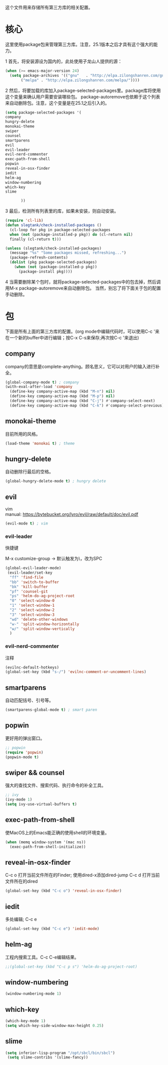 这个文件用来存储所有第三方库的相关配置。
* 核心
  这里使用package包来管理第三方库。注意，25.1版本之后才具有这个强大的能力。
  
  
  1 首先，将安装源设为国内的，此处使用子龙山人提供的源：
  #+BEGIN_SRC emacs-lisp
    (when (>= emacs-major-version 24)
      (setq package-archives '(("gnu"   . "http://elpa.zilongshanren.com/gnu/")
           ("melpa" . "http://elpa.zilongshanren.com/melpa/"))))
  #+END_SRC
  2 然后，将要加载的库加入package-selected-packages里。package库将使用这个变量来确认用户需要安装哪些包。
  package-autoremove也依赖于这个列表来自动删除包。注意，这个变量是在25.1之后引入的。
  #+BEGIN_SRC emacs-lisp
(setq package-selected-packages '(
company
hungry-delete
monokai-theme
swiper
counsel
smartparens
evil
evil-leader
evil-nerd-commenter
exec-path-from-shell
popwin
reveal-in-osx-finder
iedit
helm-ag
window-numbering
which-key
slime

	   ))
  #+END_SRC
  3 最后，检测所有列表里的库，如果未安装，则自动安装。
  #+BEGIN_SRC emacs-lisp
(require 'cl-lib)
(defun slegtank/check-installed-packages ()
  (cl-loop for pkg in package-selected-packages
  when (not (package-installed-p pkg)) do (cl-return nil)
  finally (cl-return t)))

(unless (slegtank/check-installed-packages)
  (message "%s" "Some packages missed, refreshing...")
  (package-refresh-contents)
  (dolist (pkg package-selected-packages)
    (when (not (package-installed-p pkg))
      (package-install pkg))))
  #+END_SRC
  4 当需要删除某个包时，就将package-selected-packages中的包去掉，然后调用M-x package-autoremove来自动删除包。
  当然，别忘了将下面关于包的配置手动删除。
  
* 包
  下面是所有上面的第三方库的配置。(org mode中编辑代码时，可以使用C-c '来在一个新的buffer中进行编辑；按C-x C-s来保存;再次按C-c '来退出)
** company
   company的意思是complete-anything。顾名思义，它可以对用户的输入进行补全。
   #+BEGIN_SRC emacs-lisp
     (global-company-mode t) ; company
     (with-eval-after-load 'company
       (define-key company-active-map (kbd "M-n") nil)
       (define-key company-active-map (kbd "M-p") nil)
       (define-key company-active-map (kbd "C-j") #'company-select-next)
       (define-key company-active-map (kbd "C-k") #'company-select-previous))
   #+END_SRC
** monokai-theme
   目前所用的风格。
   #+BEGIN_SRC emacs-lisp
(load-theme 'monokai t) ; theme
   #+END_SRC
** hungry-delete
   自动删除行最后的空格。
   #+BEGIN_SRC emacs-lisp
(global-hungry-delete-mode t) ; hungry delete
   #+END_SRC
** evil
   #+BEGIN_VERSE
   vim
   manual: https://bytebucket.org/lyro/evil/raw/default/doc/evil.pdf
   #+END_VERSE
   #+BEGIN_SRC emacs-lisp
     (evil-mode t) ; vim
   #+END_SRC
*** evil-leader
    快捷键
    #+BEGIN_VERSE
    M-x customize-group -> 默认触发为\，改为SPC
    #+END_VERSE
   #+BEGIN_SRC emacs-lisp
     (global-evil-leader-mode)
      (evil-leader/set-key
       "ff" 'find-file
       "bb" 'switch-to-buffer
       "bk" 'kill-buffer
       "pf" 'counsel-git
       "ps" 'helm-do-ag-project-root
       "0" 'select-window-0
       "1" 'select-window-1
       "2" 'select-window-2
       "3" 'select-window-3
       "wd" 'delete-other-windows
       "w-" 'split-window-horizontally
       "w/" 'split-window-vertically
       ) 
   #+END_SRC 
*** evil-nerd-commenter
    注释
    #+BEGIN_SRC emacs-lisp
      (evilnc-default-hotkeys)
      (global-set-key (kbd "s-/") 'evilnc-comment-or-uncomment-lines)
    #+END_SRC
** smartparens
   自动匹配括号、引号等。
   #+BEGIN_SRC emacs-lisp
(smartparens-global-mode t) ; smart paren
   #+END_SRC
** popwin
   更好用的弹出窗口。
   #+BEGIN_SRC emacs-lisp
;; popwin
(require 'popwin)
(popwin-mode t)
   #+END_SRC
** swiper && counsel
   强大的查找文件、搜索代码、执行命令的补全工具。
   #+BEGIN_SRC emacs-lisp
;; ivy
(ivy-mode 1)
(setq ivy-use-virtual-buffers t)
   #+END_SRC
** exec-path-from-shell
   使MacOS上的Emacs能正确的使用shell的环境变量。
#+BEGIN_SRC emacs-lisp
(when (memq window-system '(mac ns))
  (exec-path-from-shell-initialize))
#+END_SRC
** reveal-in-osx-finder
   C-c o 打开当前文件所在的Finder;
   使用dired-x添加dired-jump C-c d 打开当前文件所在的dired
   #+BEGIN_SRC emacs-lisp
(global-set-key (kbd "C-c o") 'reveal-in-osx-finder)
   
   #+END_SRC
   
** iedit
   多处编辑; C-c e
   #+BEGIN_SRC emacs-lisp
     (global-set-key (kbd "C-c e") 'iedit-mode) 
   #+END_SRC

** helm-ag
   工程内搜索工具。C-c C-e编辑结果。
   #+BEGIN_SRC emacs-lisp
  ;;(global-set-key (kbd "C-c p s") 'helm-do-ag-project-root) 
   #+END_SRC

** window-numbering
   #+BEGIN_SRC emacs-lisp
   (window-numbering-mode 1)
   #+END_SRC

** which-key
   #+BEGIN_SRC emacs-lisp
     (which-key-mode 1)
     (setq which-key-side-window-max-height 0.25)
   #+END_SRC
** slime
   #+BEGIN_SRC emacs-lisp
(setq inferior-lisp-program "/opt/sbcl/bin/sbcl")
 (setq slime-contribs '(slime-fancy))
   #+END_SRC
